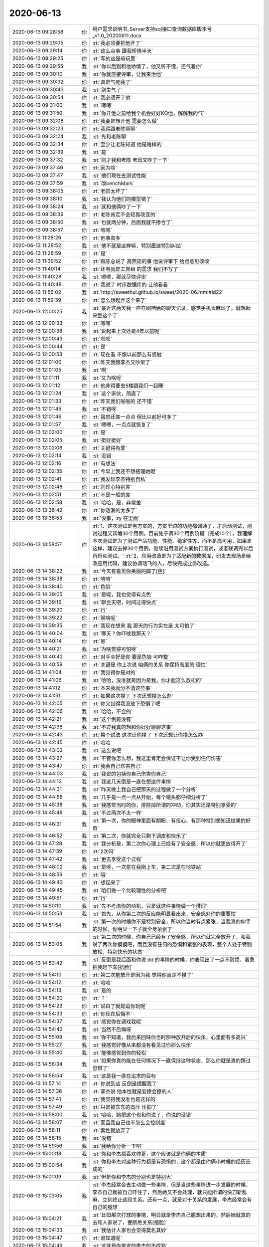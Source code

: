 2020-06-13
-------------

.. list-table::
   :widths: 25, 1, 60

   * - 2020-06-13 09:28:58
     - 你
     - 用户需求说明书_Server支持sql接口查询数据库版本号_v1.0_20200611.docx
   * - 2020-06-13 09:29:05
     - 你
     - :rt:`我必须要把他开了`
   * - 2020-06-13 09:29:14
     - 你
     - :rt:`这么点事 跟我矫情半天`
   * - 2020-06-13 09:29:25
     - 你
     - :rt:`写的这是嘛玩意`
   * - 2020-06-13 09:29:55
     - 我
     - :st:`你以后别和他矫情了，他又听不懂，还气着你`
   * - 2020-06-13 09:30:10
     - 我
     - :st:`你就直接评审，让我来治他`
   * - 2020-06-13 09:30:32
     - 你
     - :rt:`真是气死我了`
   * - 2020-06-13 09:30:43
     - 我
     - :st:`别生气了`
   * - 2020-06-13 09:30:54
     - 你
     - :rt:`我必须开了他`
   * - 2020-06-13 09:31:00
     - 我
     - :st:`嗯嗯`
   * - 2020-06-13 09:31:50
     - 我
     - :st:`你开他之前给我个机会好好KO他，解解我的气`
   * - 2020-06-13 09:32:08
     - 你
     - :rt:`我要是想开他 需要怎么做`
   * - 2020-06-13 09:32:23
     - 你
     - :rt:`我得跟老陈聊聊`
   * - 2020-06-13 09:32:24
     - 我
     - :st:`先和老陈聊`
   * - 2020-06-13 09:32:34
     - 你
     - :rt:`至少让老陈知道 他是啥样的`
   * - 2020-06-13 09:32:39
     - 我
     - :st:`是`
   * - 2020-06-13 09:37:32
     - 我
     - :st:`刚才我和老陈 老田又吵了一下`
   * - 2020-06-13 09:37:46
     - 你
     - :rt:`因为啥`
   * - 2020-06-13 09:37:47
     - 我
     - :st:`他们现在去测试性能`
   * - 2020-06-13 09:37:59
     - 我
     - :st:`改benchMark`
   * - 2020-06-13 09:38:05
     - 你
     - :rt:`老田太坏了`
   * - 2020-06-13 09:38:10
     - 我
     - :st:`我认为他们的模型错了`
   * - 2020-06-13 09:38:24
     - 我
     - :st:`就和他俩吵了一下`
   * - 2020-06-13 09:38:39
     - 你
     - :rt:`老陈肯定不会轻易改变的`
   * - 2020-06-13 09:38:50
     - 我
     - :st:`也就两分钟，后面我就不掺合了`
   * - 2020-06-13 09:38:57
     - 你
     - :rt:`嗯嗯`
   * - 2020-06-13 11:28:26
     - 你
     - :rt:`他事真多`
   * - 2020-06-13 11:28:52
     - 我
     - :st:`他不就是这样嘛，特别墨迹特别纠结`
   * - 2020-06-13 11:28:59
     - 你
     - :rt:`是`
   * - 2020-06-13 11:39:52
     - 你
     - :rt:`跟陈总说了 高燕崧的事  他说评审下 给点意见改改`
   * - 2020-06-13 11:40:14
     - 你
     - :rt:`还有就是工具组 的需求 我们不写了`
   * - 2020-06-13 11:40:28
     - 我
     - :st:`嗯嗯，那就尽快评审`
   * - 2020-06-13 11:40:48
     - 你
     - :rt:`我说了 时序数据库的 让他看看`
   * - 2020-06-13 11:56:02
     - 我
     - :st:`http://sweethui.github.io/sweet/2020-06.html#id22`
   * - 2020-06-13 11:59:39
     - 你
     - :rt:`怎么想起弄这个来了`
   * - 2020-06-13 12:00:25
     - 我
     - :st:`最近这两天我一直在刷咱俩的聊天记录，感觉手机太麻烦了，就想起来整这个了`
   * - 2020-06-13 12:00:33
     - 你
     - :rt:`嗯嗯`
   * - 2020-06-13 12:00:38
     - 我
     - :st:`说起来上次还是4年以前呢`
   * - 2020-06-13 12:00:43
     - 你
     - :rt:`嗯嗯`
   * - 2020-06-13 12:00:44
     - 你
     - :rt:`是`
   * - 2020-06-13 12:00:53
     - 你
     - :rt:`现在看 不像以前那么有感触`
   * - 2020-06-13 12:01:00
     - 你
     - :rt:`昨天我跟李杰又吵架了`
   * - 2020-06-13 12:01:05
     - 我
     - :st:`啊`
   * - 2020-06-13 12:01:11
     - 我
     - :st:`又为啥呀`
   * - 2020-06-13 12:01:12
     - 你
     - :rt:`他非得要去5楼跟我们一起睡`
   * - 2020-06-13 12:01:24
     - 我
     - :st:`这个家伙，简直了`
   * - 2020-06-13 12:01:33
     - 你
     - :rt:`昨天我们啪啪的 还不错`
   * - 2020-06-13 12:01:45
     - 我
     - :st:`不错呀`
   * - 2020-06-13 12:01:46
     - 你
     - :rt:`虽然还差一点点 但比以前好可多了`
   * - 2020-06-13 12:01:57
     - 我
     - :st:`嗯嗯，一点点就恢复了`
   * - 2020-06-13 12:02:00
     - 你
     - :rt:`是`
   * - 2020-06-13 12:02:05
     - 我
     - :st:`挺好挺好`
   * - 2020-06-13 12:02:08
     - 你
     - :rt:`关键得有爱`
   * - 2020-06-13 12:02:14
     - 我
     - :st:`没错`
   * - 2020-06-13 12:02:16
     - 你
     - :rt:`有想法`
   * - 2020-06-13 12:02:35
     - 你
     - :rt:`今早上我还不想搭理她呢`
   * - 2020-06-13 12:02:41
     - 你
     - :rt:`我发现李杰特别自私`
   * - 2020-06-13 12:02:48
     - 你
     - :rt:`同理心特别差`
   * - 2020-06-13 12:02:51
     - 你
     - :rt:`不是一般的差`
   * - 2020-06-13 12:02:58
     - 我
     - :st:`哈哈，是，非常差`
   * - 2020-06-13 13:36:42
     - 你
     - :rt:`你透漏的太多了`
   * - 2020-06-13 13:36:53
     - 我
     - :st:`没事，zy 在里面`
   * - 2020-06-13 13:58:57
     - 你
     - :rt:`1、这次测试是有方案的，方案里边的功能都调通了，才启动测试，测试过程又新增30个用例，目前处于调30个用例阶段（完成10个），我理解本次测试是为了测试产品功能、性能、稳定性等，而不是高可用，如果是这样，建议去掉30个用例，继续沿用测试方案执行测试，或者联调完以后再启动测试。`
       :rt:`2、应用改造是为了适配新的数据库，研发去现场是给改应用代码，建议协调瑞飞的人，尽快完成业务改造。`
   * - 2020-06-13 14:38:22
     - 我
     - :st:`今天有看见你美丽的脚了[色]`
   * - 2020-06-13 14:38:38
     - 你
     - :rt:`哈哈`
   * - 2020-06-13 14:38:40
     - 你
     - :rt:`色狼`
   * - 2020-06-13 14:39:05
     - 我
     - :st:`是呢，我也觉得有点色`
   * - 2020-06-13 14:39:16
     - 我
     - :st:`聊会天吧，时间过得快点`
   * - 2020-06-13 14:39:20
     - 你
     - :rt:`行`
   * - 2020-06-13 14:39:22
     - 你
     - :rt:`聊啥呢`
   * - 2020-06-13 14:39:35
     - 你
     - :rt:`我现在想来 我 那天的行为实在是 太可怕了`
   * - 2020-06-13 14:40:04
     - 我
     - :st:`哪天？你吓唬我那天？`
   * - 2020-06-13 14:40:14
     - 你
     - :rt:`恩`
   * - 2020-06-13 14:40:21
     - 我
     - :st:`为啥觉得可怕呀`
   * - 2020-06-13 14:40:42
     - 你
     - :rt:`对手幸好是你 要是色狼 可咋整`
   * - 2020-06-13 14:40:59
     - 你
     - :rt:`关键是 你上次说 咱俩的关系 你保持高度的 理性`
   * - 2020-06-13 14:41:04
     - 你
     - :rt:`我觉得你是对的`
   * - 2020-06-13 14:41:06
     - 我
     - :st:`哈哈，没准就是因为是我，你才能这么放松的`
   * - 2020-06-13 14:41:12
     - 你
     - :rt:`本来我就分不清这些事`
   * - 2020-06-13 14:41:51
     - 你
     - :rt:`如果这次摸了 下次还想摸怎么办`
   * - 2020-06-13 14:42:05
     - 你
     - :rt:`你又觉得我没放下恐惧了吧`
   * - 2020-06-13 14:42:06
     - 我
     - :st:`哈哈，不会的`
   * - 2020-06-13 14:42:21
     - 我
     - :st:`这个倒是没有`
   * - 2020-06-13 14:42:38
     - 我
     - :st:`不过我真的想和你好好聊聊这事`
   * - 2020-06-13 14:42:43
     - 你
     - :rt:`换个说法 这次让你摸了 下次还想让你摸怎么办`
   * - 2020-06-13 14:42:45
     - 你
     - :rt:`哈哈`
   * - 2020-06-13 14:43:02
     - 我
     - :st:`这么说吧`
   * - 2020-06-13 14:43:27
     - 我
     - :st:`不管你怎么想，我这里肯定会保证不让你受到任何伤害`
   * - 2020-06-13 14:43:47
     - 你
     - :rt:`我会自己伤害自己`
   * - 2020-06-13 14:44:03
     - 我
     - :st:`我说的包括你自己伤害你自己`
   * - 2020-06-13 14:44:12
     - 我
     - :st:`我这几天倒是一直在想这件事情`
   * - 2020-06-13 14:44:31
     - 我
     - :st:`昨天晚上我自己把那天的过程做了一个分析`
   * - 2020-06-13 14:44:58
     - 我
     - :st:`几乎是一点一点从开始，每个镜头都仔细分析了`
   * - 2020-06-13 14:45:38
     - 我
     - :st:`我感觉当时的你，排除掉所谓的冲动，你其实还是特别享受的`
   * - 2020-06-13 14:45:48
     - 我
     - :st:`不过两次不太一样`
   * - 2020-06-13 14:46:31
     - 我
     - :st:`第一次，你的眼神里面有期盼、有担心、有那种特别想知道结果的好奇`
   * - 2020-06-13 14:46:52
     - 我
     - :st:`第二次，你就完全只剩下调皮和快乐了`
   * - 2020-06-13 14:47:28
     - 我
     - :st:`我分析是，第二次你心理上已经有了安全感，所以你就更放得开了`
   * - 2020-06-13 14:47:39
     - 你
     - :rt:`2次吗`
   * - 2020-06-13 14:47:42
     - 我
     - :st:`更去享受这个过程`
   * - 2020-06-13 14:48:02
     - 我
     - :st:`是呀，一次是在我刚上车，第二次是在地铁站`
   * - 2020-06-13 14:48:59
     - 你
     - :rt:`哦`
   * - 2020-06-13 14:49:43
     - 你
     - :rt:`想起来了`
   * - 2020-06-13 14:49:45
     - 我
     - :st:`咱们做一个比较理性的分析吧`
   * - 2020-06-13 14:49:51
     - 你
     - :rt:`行`
   * - 2020-06-13 14:50:10
     - 我
     - :st:`先不考虑你的动机，只是就这件事情做一个推理`
   * - 2020-06-13 14:50:53
     - 我
     - :st:`首先，从你第二次的反应能明显看出来，安全感对你的重要性`
   * - 2020-06-13 14:51:54
     - 我
     - :st:`第一次的时候你不是特别安全，所以你当时有点紧张，当我真的伸手的时候，你明显一下子就全身紧张了`
   * - 2020-06-13 14:53:05
     - 我
     - :st:`第二次的时候，你自己已经有了安全感，所以你就完全放开了，和我说了两次你摸摸吧，而且没有任何的恐惧和紧张的表现，整个人处于特别放松，特别快乐的状态`
   * - 2020-06-13 14:53:42
     - 我
     - :st:`反倒是我后面和你说 dd 的事情的时候，你表现出了一点不耐烦，着急把我赶下车[捂脸]`
   * - 2020-06-13 14:54:10
     - 你
     - :rt:`第二次能放开是因为我 觉得你肯定不摸了`
   * - 2020-06-13 14:54:12
     - 你
     - :rt:`哈哈`
   * - 2020-06-13 14:54:13
     - 我
     - :st:`是的`
   * - 2020-06-13 14:54:20
     - 你
     - :rt:`？`
   * - 2020-06-13 14:54:29
     - 你
     - :rt:`说白了就是逗你玩呢`
   * - 2020-06-13 14:54:33
     - 你
     - :rt:`你现在后悔不`
   * - 2020-06-13 14:54:37
     - 我
     - :st:`感觉你在调戏我呢`
   * - 2020-06-13 14:54:43
     - 我
     - :st:`当然不后悔呀`
   * - 2020-06-13 14:55:09
     - 我
     - :st:`你不知道，我后来回味你当时那种放开后的快乐，心里面有多高兴`
   * - 2020-06-13 14:55:27
     - 我
     - :st:`我感觉好像从来都没有看见过你那么快乐`
   * - 2020-06-13 14:55:40
     - 我
     - :st:`能够感觉到你的轻松`
   * - 2020-06-13 14:56:34
     - 我
     - :st:`如果你真的能在任何情况下一直保持这种状态，那么你就是真的跨过恐惧了`
   * - 2020-06-13 14:56:54
     - 我
     - :st:`这是我一直在追求的目标`
   * - 2020-06-13 14:57:14
     - 你
     - :rt:`你说到这 反倒是提醒我了`
   * - 2020-06-13 14:57:36
     - 你
     - :rt:`李杰说 他本性就是爱撩会撩的人`
   * - 2020-06-13 14:57:41
     - 你
     - :rt:`我觉得我没准也是这样的`
   * - 2020-06-13 14:57:49
     - 你
     - :rt:`只是被东东的高压 压抑了`
   * - 2020-06-13 14:58:00
     - 我
     - :st:`哈哈，她把这个也和你说了，你说的没错`
   * - 2020-06-13 14:58:07
     - 你
     - :rt:`而且我自己也不怎么会控制度`
   * - 2020-06-13 14:58:11
     - 你
     - :rt:`索性就放弃了`
   * - 2020-06-13 14:58:15
     - 我
     - :st:`没错`
   * - 2020-06-13 14:59:56
     - 我
     - :st:`我给你分析一下吧`
   * - 2020-06-13 15:00:18
     - 我
     - :st:`你和李杰都喜欢帅哥，这个应该就是你俩的本质`
   * - 2020-06-13 15:00:54
     - 我
     - :st:`你和李杰对这种行为都是有恐惧的，这个都是由你俩小时候的经历造成的`
   * - 2020-06-13 15:01:09
     - 我
     - :st:`但是你和李杰的分别也是特别大`
   * - 2020-06-13 15:03:05
     - 我
     - :st:`李杰经常会去主动做一些事情，但是当这些事情进一步发展的时候，李杰自己就被自己吓住了，然后她又不会处理，就只能所谓的快刀斩乱麻，立刻终止这段关系。还有一点，就是对于关系的发展，李杰经常会有自己的臆想`
   * - 2020-06-13 15:04:21
     - 我
     - :st:`比如那次打球的事情，明显就是李杰自己臆想出来的，然后她就真的去和人家说了，要断绝关系[捂脸]`
   * - 2020-06-13 15:04:33
     - 我
     - :st:`我估计人家也会觉得莫名其妙`
   * - 2020-06-13 15:04:47
     - 你
     - :rt:`谁知道呢`
   * - 2020-06-13 15:04:49
     - 我
     - :st:`这就是你常说的李杰的不成熟`
   * - 2020-06-13 15:05:01
     - 你
     - :rt:`我觉得李杰对于 别人的赞美 总是照单全收`
   * - 2020-06-13 15:05:11
     - 你
     - :rt:`这点非常容易被人利用`
   * - 2020-06-13 15:05:21
     - 你
     - :rt:`不说他了 说他说一星期也说不完`
   * - 2020-06-13 15:05:26
     - 我
     - :st:`嗯嗯`
   * - 2020-06-13 15:05:28
     - 我
     - :st:`说说你吧`
   * - 2020-06-13 15:05:43
     - 你
     - :rt:`好`
   * - 2020-06-13 15:05:57
     - 我
     - :st:`你其实也经常会有和李杰类似的冲动的时候，但是你和她不一样`
   * - 2020-06-13 15:08:04
     - 我
     - :st:`当你有这种冲动的时候，你首先想到的是别人会不会知道，会怎么看你，会不会把你当成水性杨花等等吧，这些东西让你还没有开始动作的时候就产生了恐惧，然后你就一下子封闭了自己`
   * - 2020-06-13 15:17:42
     - 我
     - :st:`这种事情已经发生过很多次了，你在这方面几乎没有任何进步`
   * - 2020-06-13 16:34:24
     - 你
     - :rt:`现在的小姑娘都好有个性`
   * - 2020-06-13 16:35:02
     - 我
     - :st:`是，感觉错的好有理`
   * - 2020-06-13 16:35:47
     - 你
     - :rt:`没错`
   * - 2020-06-13 16:44:03
     - 你
     - :rt:`妈呀`
   * - 2020-06-13 16:44:06
     - 你
     - :rt:`这小姑娘`
   * - 2020-06-13 16:46:49
     - 你
     - :rt:`压火，压火`
   * - 2020-06-13 16:48:09
     - 我
     - :st:`我没事，就是吓唬吓唬他`
   * - 2020-06-13 16:48:56
     - 你
     - :rt:`是不是任务没安排好`
   * - 2020-06-13 16:49:16
     - 我
     - :st:`也不算吧`
   * - 2020-06-13 16:49:25
     - 我
     - :st:`可以算是我故意的`
   * - 2020-06-13 16:49:35
     - 我
     - :st:`他们肯定会陷入细节`
   * - 2020-06-13 16:49:45
     - 你
     - :rt:`哦`
   * - 2020-06-13 16:50:23
     - 你
     - .. image:: /images/358827.jpg
          :width: 100px
   * - 2020-06-13 16:50:24
     - 你
     - :rt:`真服了`
   * - 2020-06-13 16:50:32
     - 我
     - :st:`呵呵`
   * - 2020-06-13 16:50:50
     - 我
     - :st:`算了，懒得理这种论断`
   * - 2020-06-13 16:51:07
     - 你
     - :rt:`这业务模型 还能比这个再简单的吗`
   * - 2020-06-13 16:51:14
     - 你
     - :rt:`我都懒得搭理他`
   * - 2020-06-13 16:51:17
     - 你
     - :rt:`一共9张表`
   * - 2020-06-13 16:51:25
     - 你
     - :rt:`玩出花来能多复杂`
   * - 2020-06-13 16:51:29
     - 我
     - :st:`对呀，业务模型比 SQL 简单多了`
   * - 2020-06-13 16:51:40
     - 你
     - :rt:`redmine系统 表至少100起`
   * - 2020-06-13 16:51:51
     - 你
     - :rt:`没有模型 啥也说不清楚啊`
   * - 2020-06-13 16:52:05
     - 你
     - :rt:`别理他了`
   * - 2020-06-13 16:52:14
     - 我
     - :st:`嗯嗯`
   * - 2020-06-13 16:52:22
     - 你
     - :rt:`我现在最烦这种 自己没思路 还振振有词的`
   * - 2020-06-13 16:52:31
     - 你
     - :rt:`今天这汇报 说得是个啥`
   * - 2020-06-13 16:52:41
     - 你
     - :rt:`一点自己的心得 逻辑都没有`
   * - 2020-06-13 16:52:50
     - 你
     - :rt:`就是信息的平铺`
   * - 2020-06-13 16:52:52
     - 我
     - :st:`是`
   * - 2020-06-13 16:52:56
     - 我
     - :st:`不说他了`
   * - 2020-06-13 16:53:00
     - 我
     - :st:`没兴趣`
   * - 2020-06-13 16:53:04
     - 你
     - :rt:`是`
   * - 2020-06-13 16:53:40
     - 我
     - :st:`聊点别的，换换心情吧`
   * - 2020-06-13 16:53:45
     - 你
     - :rt:`好啊`
   * - 2020-06-13 16:54:31
     - 我
     - :st:`你刚才把脚放在我椅子上的时候，我就想摸摸。我想如果我摸了，一定会吓死你了`
   * - 2020-06-13 16:54:54
     - 你
     - :rt:`恩`
   * - 2020-06-13 16:55:19
     - 我
     - :st:`哦，就这么一个字呀😄`
   * - 2020-06-13 16:55:32
     - 我
     - :st:`算了，看样子你也不想聊这个`
   * - 2020-06-13 16:55:35
     - 你
     - :rt:`跟xc斗智斗勇呢`
   * - 2020-06-13 16:55:37
     - 你
     - :rt:`没有啦`
   * - 2020-06-13 16:55:45
     - 我
     - :st:`哦哦，你先去斗`
   * - 2020-06-13 16:55:51
     - 我
     - :st:`我不打扰你了`
   * - 2020-06-13 16:55:53
     - 你
     - :rt:`斗玩了`
   * - 2020-06-13 16:55:55
     - 你
     - :rt:`完了`
   * - 2020-06-13 16:55:56
     - 我
     - :st:`免得你出错`
   * - 2020-06-13 16:56:01
     - 你
     - :rt:`不会的`
   * - 2020-06-13 16:56:05
     - 你
     - :rt:`我得给他讲道理`
   * - 2020-06-13 16:56:15
     - 我
     - :st:`嗯嗯，真厉害👍`
   * - 2020-06-13 16:56:34
     - 我
     - :st:`感觉你现在越来越像我了`
   * - 2020-06-13 16:57:51
     - 你
     - :rt:`你带的 当然像你了`
   * - 2020-06-13 16:58:08
     - 你
     - :rt:`其实我也可想xc了`
   * - 2020-06-13 16:58:17
     - 我
     - :st:`嗯嗯，我知道`
   * - 2020-06-13 16:58:49
     - 我
     - :st:`这也是我昨天和你说的我的担心的点`
   * - 2020-06-13 16:59:05
     - 我
     - :st:`怕的就是一步错`
   * - 2020-06-13 16:59:35
     - 你
     - :rt:`我明白`
   * - 2020-06-13 16:59:56
     - 我
     - :st:`这个过程不太好受吧`
   * - 2020-06-13 17:00:43
     - 你
     - [链接] `薛超和李辉的聊天记录 <https://support.weixin.qq.com/cgi-bin/mmsupport-bin/readtemplate?t=page/favorite_record__w_unsupport>`_
   * - 2020-06-13 17:02:04
     - 我
     - :st:`嗯嗯，引导的挺不错的`
   * - 2020-06-13 17:05:15
     - 我
     - :st:`「 李辉: 其实我也可想xc了 」`
       :st:`- - - - - - - - - - - - - - -`
       :st:`我想和你说一个点，无论你想xc 是因为欲望还是因为爱情，这个点都是容易让你沦陷的点。你需要的是转移这种注意力，让自己对 xc 没有那么强烈的依赖，这样你才能真正的控制他`
   * - 2020-06-13 17:05:49
     - 我
     - :st:`否则你就是和他在玩一场非常危险的游戏，赌注就是你的恐惧`
   * - 2020-06-13 17:06:25
     - 你
     - :rt:`我知道`
   * - 2020-06-13 17:06:33
     - 你
     - :rt:`我现在很清楚自己要干啥`
   * - 2020-06-13 17:06:43
     - 你
     - :rt:`所以我说晚上我要去剪头发`
   * - 2020-06-13 17:06:47
     - 我
     - :st:`嗯嗯`
   * - 2020-06-13 17:06:57
     - 你
     - :rt:`我对待薛超的策略就是`
   * - 2020-06-13 17:07:38
     - 你
     - :rt:`告诉他我认可他 需要他 但是为了长远考虑 大局考虑 要节制 说白了就是控制自己的节奏`
   * - 2020-06-13 17:07:55
     - 我
     - :st:`不错`
   * - 2020-06-13 17:08:00
     - 你
     - :rt:`其实我挺想回到以前 没有xc的日子的`
   * - 2020-06-13 17:08:11
     - 你
     - :rt:`虽然没有这么激烈 但是 也很幸福`
   * - 2020-06-13 17:08:18
     - 你
     - :rt:`现在还不如以前了`
   * - 2020-06-13 17:08:21
     - 我
     - :st:`唉`
   * - 2020-06-13 17:08:35
     - 我
     - :st:`我帮你想办法吧`
   * - 2020-06-13 17:08:39
     - 我
     - :st:`不是不可能`
   * - 2020-06-13 17:08:46
     - 我
     - :st:`关键还是你自己的心态`
   * - 2020-06-13 17:08:59
     - 我
     - :st:`你的心态回不去，就怎么也回不去了`
   * - 2020-06-13 17:09:19
     - 你
     - :rt:`跟xc就跟喝毒药似的`
   * - 2020-06-13 17:09:29
     - 我
     - :st:`这个就是最大的问题`
   * - 2020-06-13 17:09:38
     - 你
     - :rt:`是跟吸毒似的`
   * - 2020-06-13 17:09:40
     - 我
     - :st:`没错`
   * - 2020-06-13 17:09:41
     - 你
     - :rt:`不是毒药`
   * - 2020-06-13 17:09:48
     - 我
     - :st:`这就是欲望的可怕之处`
   * - 2020-06-13 17:09:55
     - 你
     - :rt:`你说我的心态指什么`
   * - 2020-06-13 17:10:09
     - 你
     - :rt:`我觉得 即使我接受了出轨 游走在xc和dd之间`
   * - 2020-06-13 17:10:11
     - 我
     - :st:`你越是压抑，欲望就越强，你就越离不开`
   * - 2020-06-13 17:10:22
     - 你
     - :rt:`我觉得肯定是做不到`
   * - 2020-06-13 17:10:26
     - 你
     - :rt:`我肯定做不到`
   * - 2020-06-13 17:10:47
     - 你
     - :rt:`我最多就是偶尔跟xc来一次 大部分时间都是 dd`
   * - 2020-06-13 17:11:07
     - 我
     - :st:`你说的这些的前提其实都是因为有欲望`
   * - 2020-06-13 17:11:31
     - 我
     - :st:`如果你没有那么强烈的欲望的话，你的状态和控制力就会好了很多`
   * - 2020-06-13 17:11:52
     - 我
     - :st:`所以关键点就在于你现在的欲望`
   * - 2020-06-13 17:12:16
     - 我
     - :st:`你的欲望在错误的时间出现了`
   * - 2020-06-13 17:12:49
     - 我
     - :st:`当你能真正控制住欲望的时候，你就可以体会到 all in control 的感觉了`
   * - 2020-06-13 17:13:27
     - 我
     - :st:`你的另外一个问题就是和欲望连在一起的恐惧`
   * - 2020-06-13 17:13:41
     - 我
     - :st:`这就让事情复杂了很多`
   * - 2020-06-13 17:14:59
     - 我
     - :st:`其实我原来的计划是先破除你的恐惧，这样在处理欲望的时候，就不会出现突然的矫枉过正的情况`
   * - 2020-06-13 17:15:10
     - 你
     - :rt:`嗯嗯`
   * - 2020-06-13 17:15:15
     - 你
     - :rt:`我觉得好难啊`
   * - 2020-06-13 17:15:20
     - 你
     - :rt:`先去趟厕所`
   * - 2020-06-13 17:16:04
     - 我
     - :st:`然后再慢慢释放你的欲望，这样你自己就会有足够的控制力去控制欲望和恐惧，这样你就完成了整个的升华过程，后面就剩下幸福人生了`
   * - 2020-06-13 17:16:41
     - 我
     - :st:`你现在的难就是由于欲望突破了恐惧以后出现的矫枉过正的情况`
   * - 2020-06-13 17:17:31
     - 我
     - :st:`一方面你也是特别想 xc，当然其中应该大部分都是欲望，特别是你现在和 dd 之间远没有和 xc 之间和谐`
   * - 2020-06-13 17:18:41
     - 我
     - :st:`另一方面就是 xc 他的本能，一直驱动他去不停的要求你，这个既给你了压力，又进一步加重了你对 xc 的思念`
   * - 2020-06-13 17:19:14
     - 我
     - :st:`我担心的就是 xc 不停的给你压力`
   * - 2020-06-13 17:19:38
     - 我
     - :st:`你在这方面的能力和处理技巧还是太缺乏了`
   * - 2020-06-13 17:20:20
     - 你
     - :rt:`他要是给我压力 我怎么做`
   * - 2020-06-13 17:20:32
     - 我
     - :st:`两种，你自己看情况用`
   * - 2020-06-13 17:21:20
     - 我
     - :st:`一种就是给他明确的信号，就是如果他还是这么给你压力，你宁可不要孩子也要和他断绝关系`
   * - 2020-06-13 17:22:29
     - 我
     - :st:`一种就是以 dd 为借口，dd 的情况是需要几个月才能恢复的，而且所谓的恢复的情况还不是你说了算，你说没有恢复就没有恢复。你就说在 dd 没有恢复之前不能有任何越轨行为`
   * - 2020-06-13 17:23:04
     - 我
     - :st:`甚至你可以骗他，就说 dd 已经明显怀疑了，就拿上次你说的裂开的事情`
   * - 2020-06-13 17:23:44
     - 我
     - :st:`第一种要点就是你自己的感受，第二种的要点是 dd 的感受`
   * - 2020-06-13 17:23:53
     - 你
     - :rt:`好`
   * - 2020-06-13 17:23:59
     - 你
     - :rt:`我估计我会用第一种`
   * - 2020-06-13 17:24:00
     - 我
     - :st:`嗯嗯`
   * - 2020-06-13 17:24:15
     - 你
     - :rt:`惹火我就给他颜色看看`
   * - 2020-06-13 17:24:28
     - 你
     - :rt:`让他尝尝小辣椒的滋味`
   * - 2020-06-13 17:24:34
     - 我
     - :st:`😁👍`